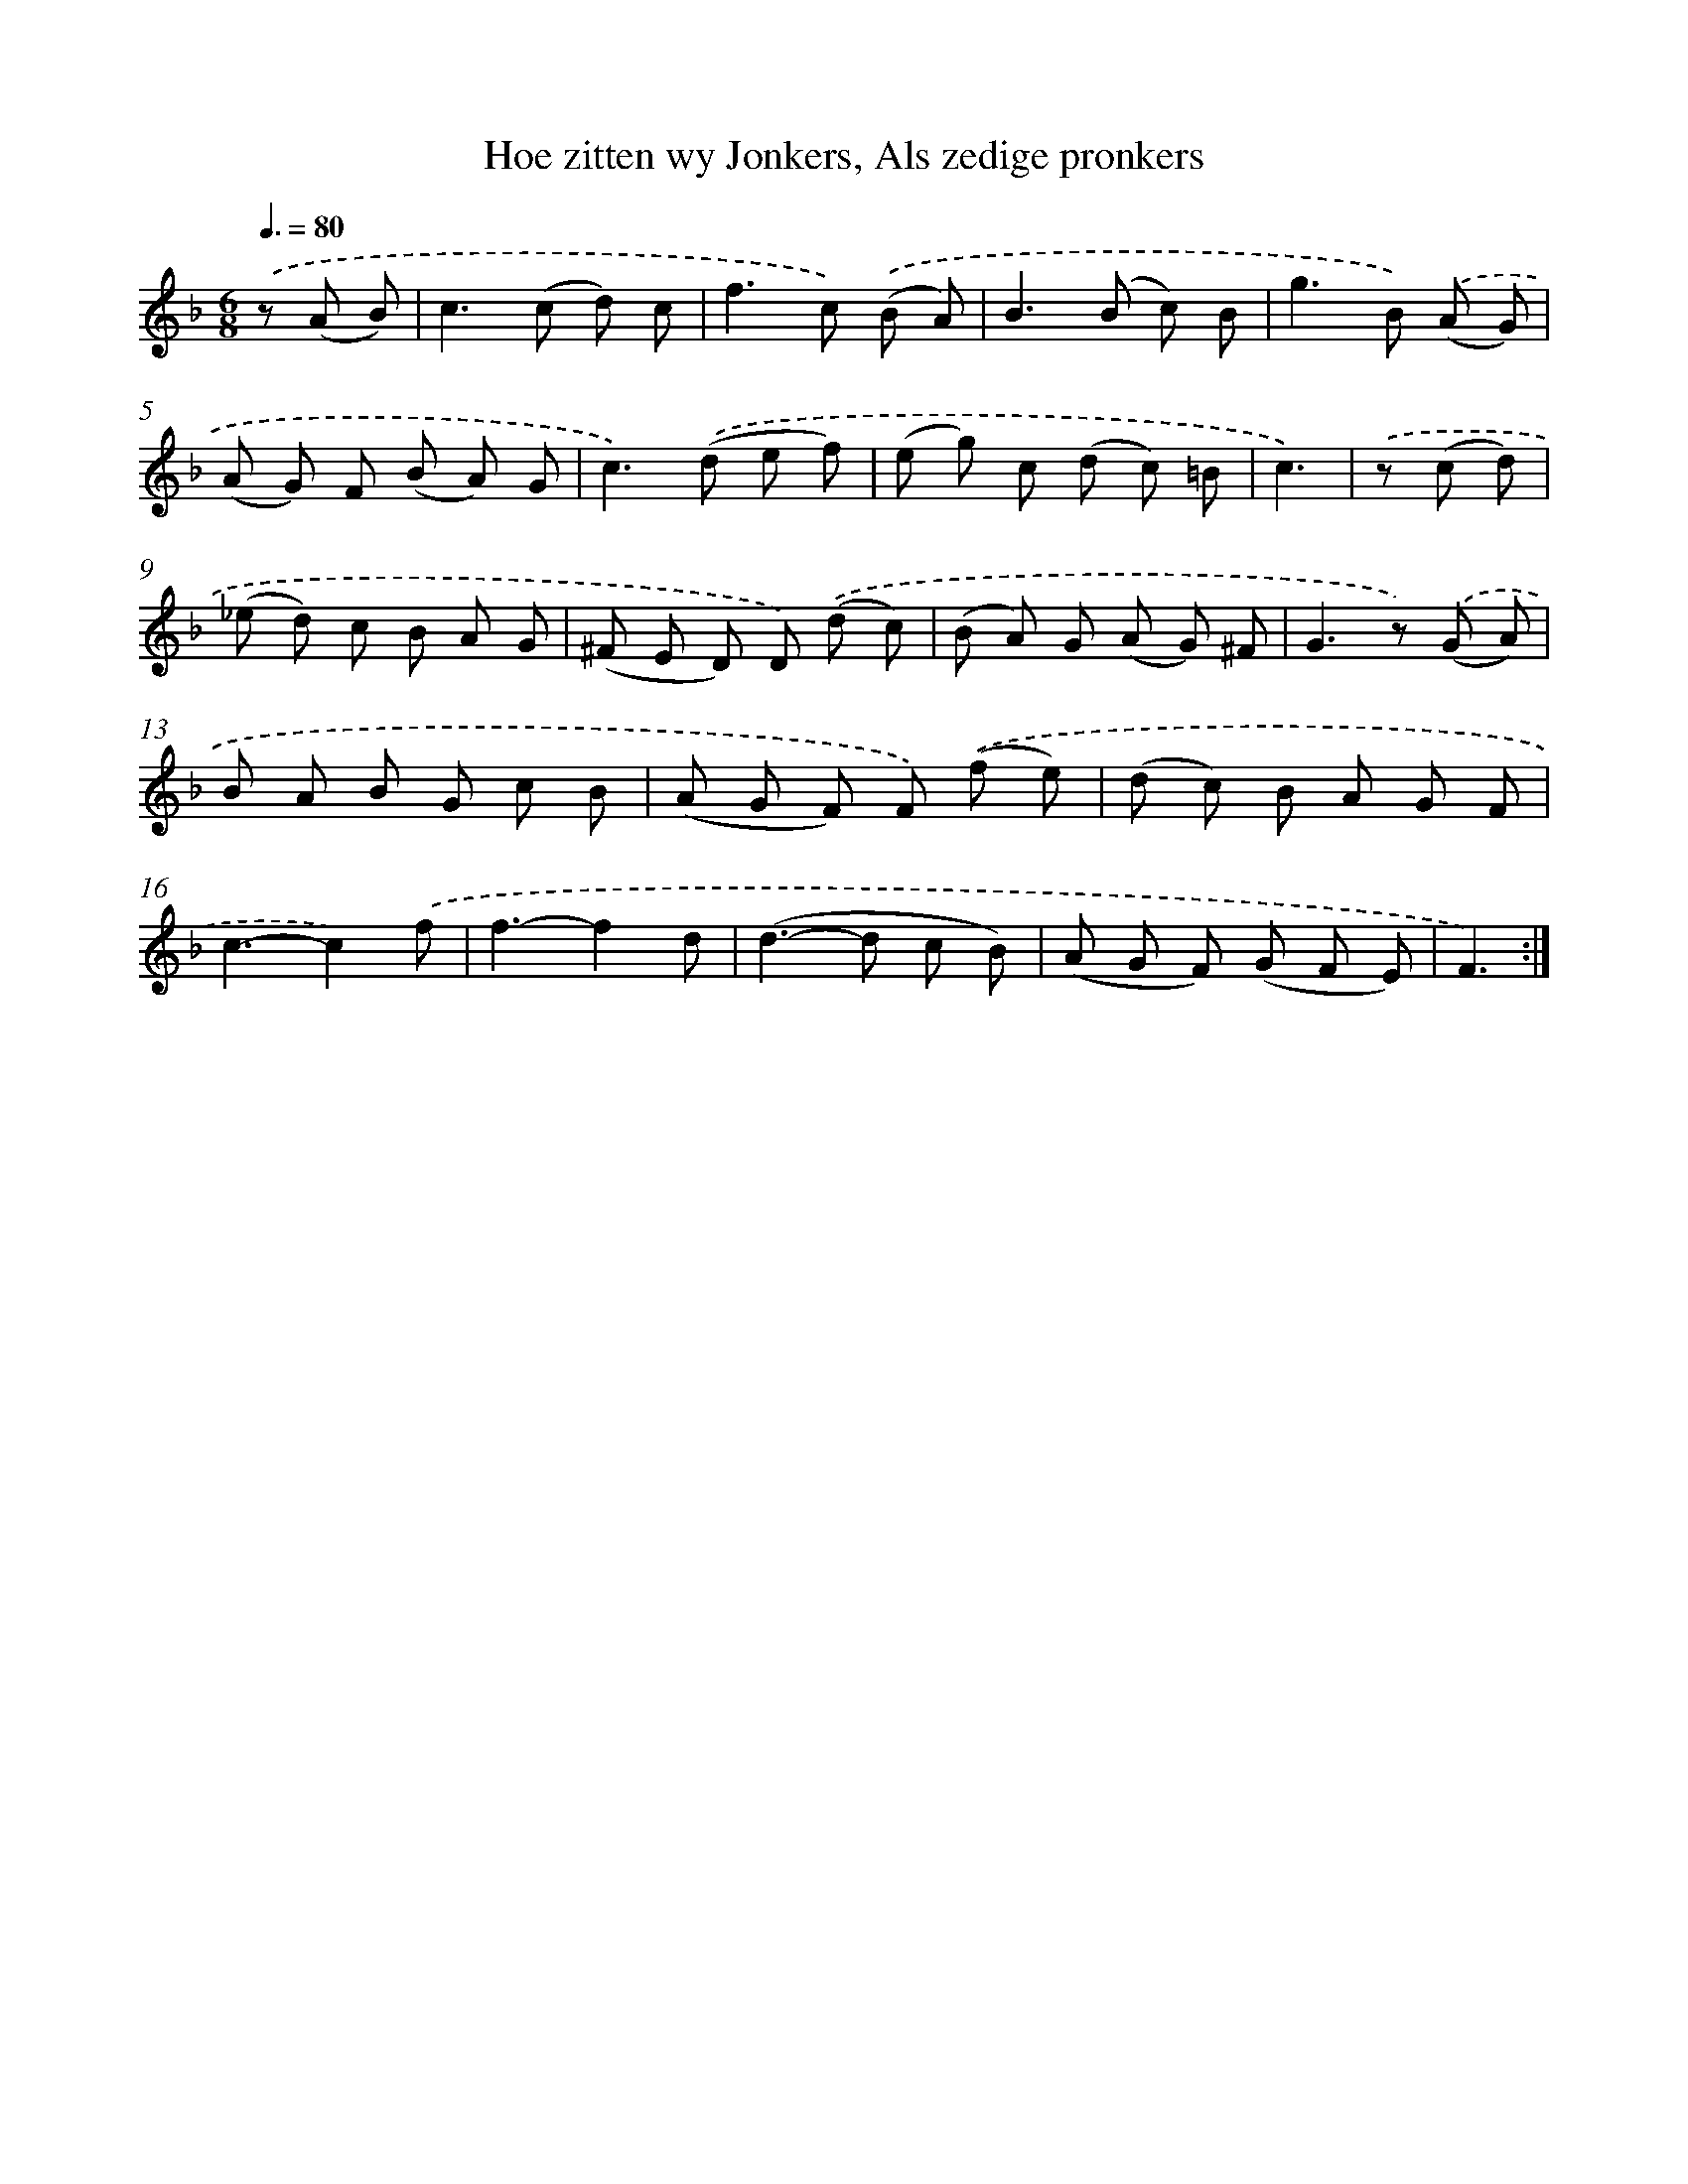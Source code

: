 X: 16311
T: Hoe zitten wy Jonkers, Als zedige pronkers
%%abc-version 2.0
%%abcx-abcm2ps-target-version 5.9.1 (29 Sep 2008)
%%abc-creator hum2abc beta
%%abcx-conversion-date 2018/11/01 14:38:02
%%humdrum-veritas 2898453307
%%humdrum-veritas-data 1107080716
%%continueall 1
%%barnumbers 0
L: 1/8
M: 6/8
Q: 3/8=80
K: F clef=treble
.('z (A B) [I:setbarnb 1]|
c2>(c2 d) c |
f2>c2) .('(B A) |
B2>(B2 c) B |
g2>B2) .('(A G) |
(A G) F (B A) G |
c2>).('(d2 e f) |
(e g) c (d c) =B |
c3) |
.('z (c d) [I:setbarnb 9]|
(_e d) c B A G |
(^F E D) D) .('(d c) |
(B A) G (A G) ^F |
G2>z2) .('(G A) |
B A B G c B |
(A G F) F) .('(f e) |
(d c) B A G F |
c3-c2).('f |
f3-f2d |
(d2>-d2 c B) |
(A G F) (G F E) |
F3) :|]

